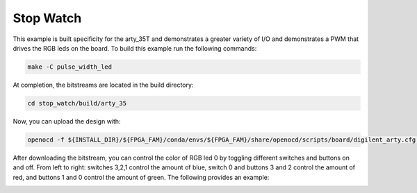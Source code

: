 Stop Watch
~~~~~~~~~~~~

This example is built specificity for the arty_35T and demonstrates a greater variety of I/O and 
demonstrates a PWM that drives the RGB leds on the board. To build this example run the following
commands:

.. code-block:: bash
   :name: example-pulse-arty-35t

   make -C pulse_width_led


At completion, the bitstreams are located in the build directory:

.. code-block:: bash

   cd stop_watch/build/arty_35

Now, you can upload the design with:

.. code-block:: bash

   openocd -f ${INSTALL_DIR}/${FPGA_FAM}/conda/envs/${FPGA_FAM}/share/openocd/scripts/board/digilent_arty.cfg -c "init; pld load 0 top.bit; exit"

After downloading the bitstream, you can control the color of RGB led 0 by toggling different 
switches and buttons on and off. From left to right: switches 3,2,1 control the amount of blue, 
switch 0 and buttons 3 and 2 control the amount of red, and buttons 1 and 0 control the amount of 
green. The following provides an example:

.. image:: ../../docs/images/pwm.gif
   :align: center
   :width: 50%


